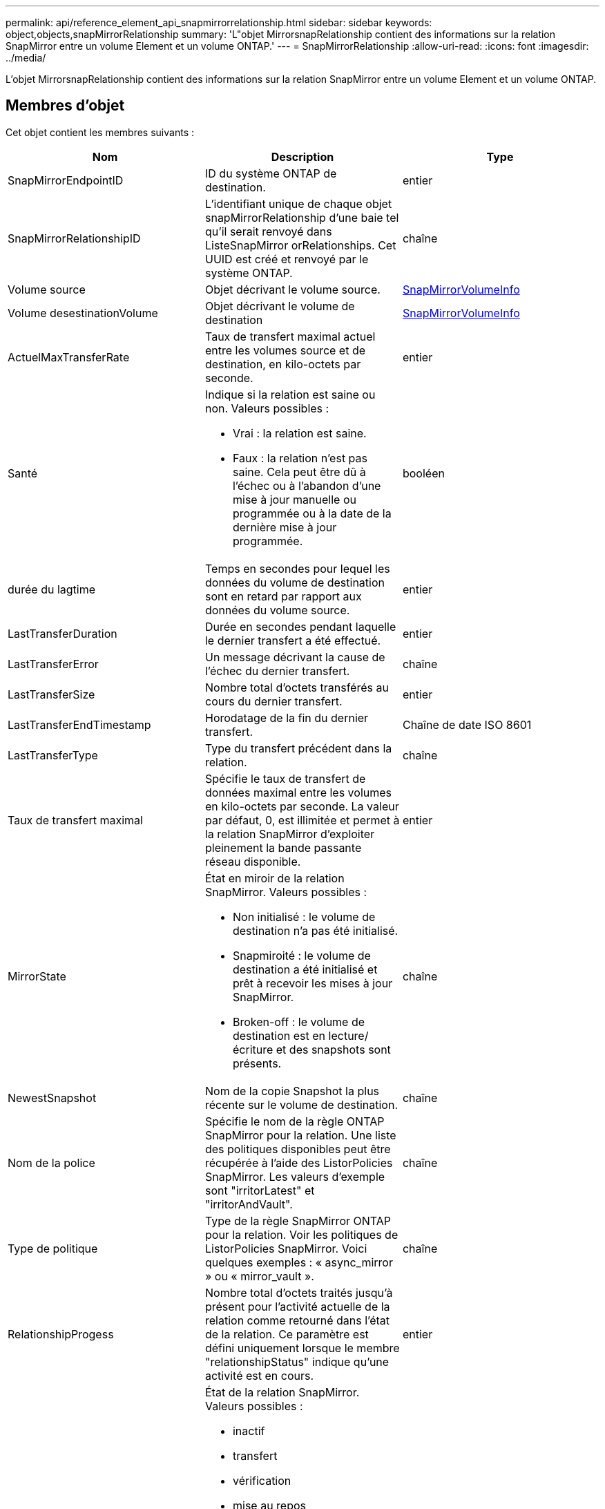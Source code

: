---
permalink: api/reference_element_api_snapmirrorrelationship.html 
sidebar: sidebar 
keywords: object,objects,snapMirrorRelationship 
summary: 'L"objet MirrorsnapRelationship contient des informations sur la relation SnapMirror entre un volume Element et un volume ONTAP.' 
---
= SnapMirrorRelationship
:allow-uri-read: 
:icons: font
:imagesdir: ../media/


[role="lead"]
L'objet MirrorsnapRelationship contient des informations sur la relation SnapMirror entre un volume Element et un volume ONTAP.



== Membres d'objet

Cet objet contient les membres suivants :

|===
| Nom | Description | Type 


 a| 
SnapMirrorEndpointID
 a| 
ID du système ONTAP de destination.
 a| 
entier



 a| 
SnapMirrorRelationshipID
 a| 
L'identifiant unique de chaque objet snapMirrorRelationship d'une baie tel qu'il serait renvoyé dans ListeSnapMirror orRelationships. Cet UUID est créé et renvoyé par le système ONTAP.
 a| 
chaîne



 a| 
Volume source
 a| 
Objet décrivant le volume source.
 a| 
xref:reference_element_api_snapmirrorvolumeinfo.adoc[SnapMirrorVolumeInfo]



 a| 
Volume desestinationVolume
 a| 
Objet décrivant le volume de destination
 a| 
xref:reference_element_api_snapmirrorvolumeinfo.adoc[SnapMirrorVolumeInfo]



 a| 
ActuelMaxTransferRate
 a| 
Taux de transfert maximal actuel entre les volumes source et de destination, en kilo-octets par seconde.
 a| 
entier



 a| 
Santé
 a| 
Indique si la relation est saine ou non. Valeurs possibles :

* Vrai : la relation est saine.
* Faux : la relation n'est pas saine. Cela peut être dû à l'échec ou à l'abandon d'une mise à jour manuelle ou programmée ou à la date de la dernière mise à jour programmée.

 a| 
booléen



 a| 
durée du lagtime
 a| 
Temps en secondes pour lequel les données du volume de destination sont en retard par rapport aux données du volume source.
 a| 
entier



 a| 
LastTransferDuration
 a| 
Durée en secondes pendant laquelle le dernier transfert a été effectué.
 a| 
entier



 a| 
LastTransferError
 a| 
Un message décrivant la cause de l'échec du dernier transfert.
 a| 
chaîne



 a| 
LastTransferSize
 a| 
Nombre total d'octets transférés au cours du dernier transfert.
 a| 
entier



 a| 
LastTransferEndTimestamp
 a| 
Horodatage de la fin du dernier transfert.
 a| 
Chaîne de date ISO 8601



 a| 
LastTransferType
 a| 
Type du transfert précédent dans la relation.
 a| 
chaîne



 a| 
Taux de transfert maximal
 a| 
Spécifie le taux de transfert de données maximal entre les volumes en kilo-octets par seconde. La valeur par défaut, 0, est illimitée et permet à la relation SnapMirror d'exploiter pleinement la bande passante réseau disponible.
 a| 
entier



 a| 
MirrorState
 a| 
État en miroir de la relation SnapMirror. Valeurs possibles :

* Non initialisé : le volume de destination n'a pas été initialisé.
* Snapmiroité : le volume de destination a été initialisé et prêt à recevoir les mises à jour SnapMirror.
* Broken-off : le volume de destination est en lecture/écriture et des snapshots sont présents.

 a| 
chaîne



 a| 
NewestSnapshot
 a| 
Nom de la copie Snapshot la plus récente sur le volume de destination.
 a| 
chaîne



 a| 
Nom de la police
 a| 
Spécifie le nom de la règle ONTAP SnapMirror pour la relation. Une liste des politiques disponibles peut être récupérée à l'aide des ListorPolicies SnapMirror. Les valeurs d'exemple sont "irritorLatest" et "irritorAndVault".
 a| 
chaîne



 a| 
Type de politique
 a| 
Type de la règle SnapMirror ONTAP pour la relation. Voir les politiques de ListorPolicies SnapMirror. Voici quelques exemples : « async_mirror » ou « mirror_vault ».
 a| 
chaîne



 a| 
RelationshipProgess
 a| 
Nombre total d'octets traités jusqu'à présent pour l'activité actuelle de la relation comme retourné dans l'état de la relation. Ce paramètre est défini uniquement lorsque le membre "relationshipStatus" indique qu'une activité est en cours.
 a| 
entier



 a| 
RelationshipStatus
 a| 
État de la relation SnapMirror. Valeurs possibles :

* inactif
* transfert
* vérification
* mise au repos
* suspendu
* en file d'attente
* préparation
* finalisation
* abandon
* une rupture

 a| 
chaîne



 a| 
Type relationarpType
 a| 
Le type de la relation SnapMirror. Sur les clusters de stockage exécutant le logiciel Element, cette valeur est toujours « Extended_Data_protection ».
 a| 
chaîne



 a| 
ScheduleName
 a| 
Nom de la planification cron pré-existante sur le système ONTAP utilisé pour mettre à jour la relation SnapMirror. Une liste des planifications disponibles peut être récupérée à l'aide de ListorSchedules SnapMirror.
 a| 
chaîne



 a| 
UnhealthyReason
 a| 
La raison pour laquelle la relation n'est pas saine.
 a| 
chaîne

|===